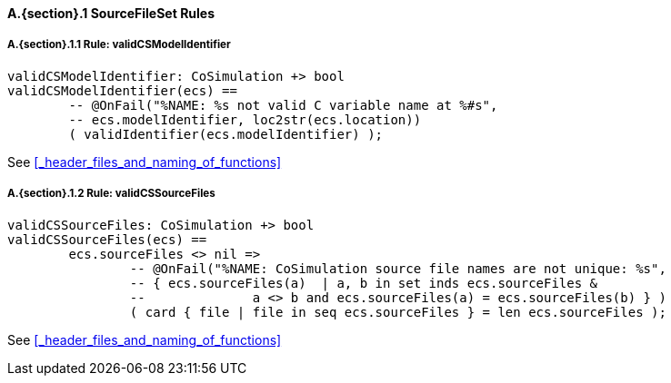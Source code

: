 // This adds the "functions" section header for VDM only
ifdef::hidden[]
// {vdm}
functions
// {vdm}
endif::[]

==== A.{section}.{counter:subsection} SourceFileSet Rules
:!typerule:
===== A.{section}.{subsection}.{counter:typerule} Rule: validCSModelIdentifier
[[validCSModelIdentifier]]
ifdef::hidden[]
// {vdm}

-- @DocLink("<FMI2_STANDARD> Section 2.1.1, Page 14")
// {vdm}
endif::[]
// {vdm}
----
validCSModelIdentifier: CoSimulation +> bool
validCSModelIdentifier(ecs) ==
	-- @OnFail("%NAME: %s not valid C variable name at %#s",
	-- ecs.modelIdentifier, loc2str(ecs.location))
	( validIdentifier(ecs.modelIdentifier) );
----
// {vdm}
See <<_header_files_and_naming_of_functions>>

===== A.{section}.{subsection}.{counter:typerule} Rule: validCSSourceFiles
[[validCSSourceFiles]]
ifdef::hidden[]
// {vdm}

-- @DocLink("<FMI2_STANDARD> Section 2.1.1, Page 14")
// {vdm}
endif::[]
// {vdm}
----
validCSSourceFiles: CoSimulation +> bool
validCSSourceFiles(ecs) ==
	ecs.sourceFiles <> nil =>
		-- @OnFail("%NAME: CoSimulation source file names are not unique: %s",
		-- { ecs.sourceFiles(a)  | a, b in set inds ecs.sourceFiles &
		--		a <> b and ecs.sourceFiles(a) = ecs.sourceFiles(b) } )
		( card { file | file in seq ecs.sourceFiles } = len ecs.sourceFiles );
----
// {vdm}
See <<_header_files_and_naming_of_functions>>